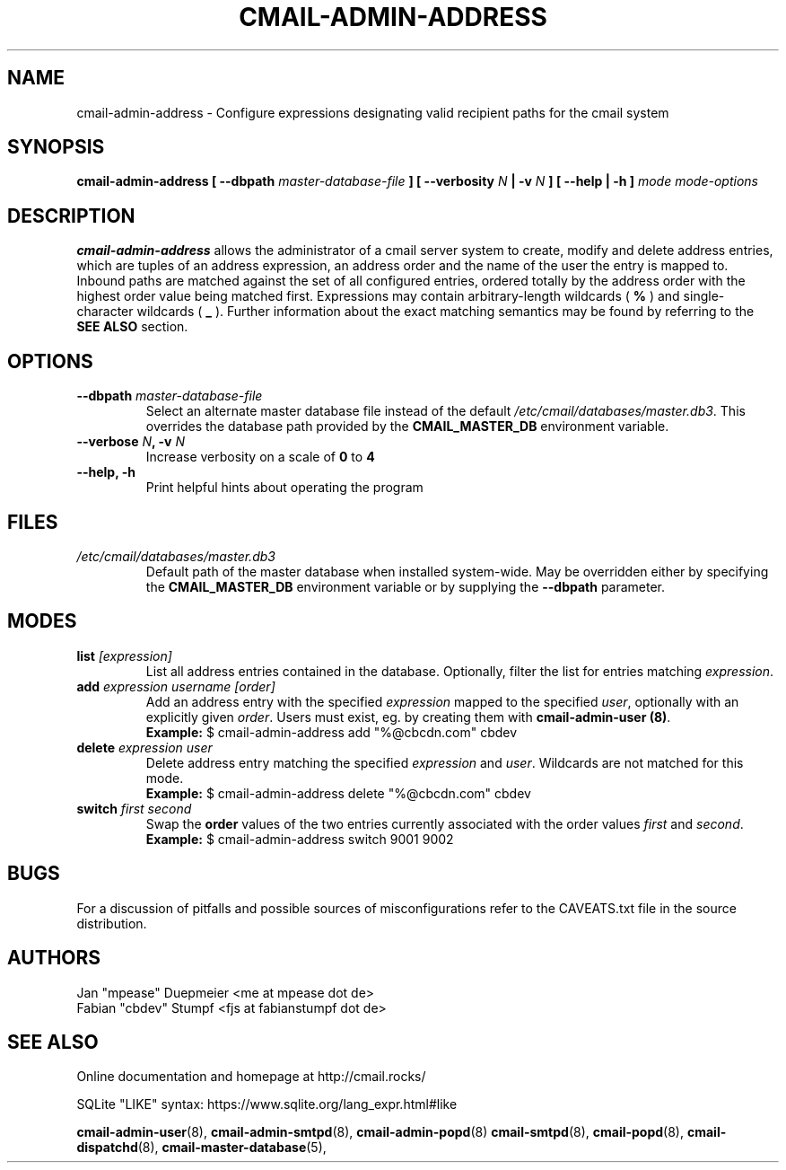 .TH CMAIL-ADMIN-ADDRESS 8 "August 2015" "v0.1" "cmail Administration Tools"
.SH NAME
cmail-admin-address \- Configure expressions designating valid recipient paths
for the cmail system 
.SH SYNOPSIS
.BI "cmail-admin-address [ --dbpath " "master-database-file" " ] [ --verbosity " N
.BI " | -v " N " ] [ --help | -h ] " "mode" " "  "mode-options"
.SH DESCRIPTION
.B cmail-admin-address
allows the administrator of a cmail server system to create, modify and delete
address entries, which are tuples of an address expression, an address order
and the name of the user the entry is mapped to. Inbound paths are matched against 
the set of all configured entries, ordered totally by the address order with the 
highest order value being matched first.
Expressions may contain arbitrary-length wildcards (
.B %
) and single-character wildcards (
.B _
). Further information about the exact matching semantics may be found by referring
to the 
.B SEE ALSO 
section.

.SH OPTIONS
.TP 
.BI "--dbpath " master-database-file
Select an alternate master database file instead of the default
.IR /etc/cmail/databases/master.db3 .
This overrides the database path provided by the
.B CMAIL_MASTER_DB
environment variable.
.TP
.BI "--verbose " N ", -v " N
Increase verbosity on a scale of
.B 0
to 
.B 4
.TP
.B "--help, -h"
Print helpful hints about operating the program
.SH FILES
.I /etc/cmail/databases/master.db3
.RS
Default path of the master database when installed system-wide. May be overridden either by specifying the
.B CMAIL_MASTER_DB
environment variable or by supplying the
.BR "--dbpath " parameter.
.SH MODES

.TP
.BI "list " [expression]
List all address entries contained in the database. Optionally, filter the list for entries matching
.IR expression "."
.TP
.BI "add " "expression username [order]"
Add an address entry with the specified
.IR "expression" " mapped to the specified " user ", optionally with an explicitly given " order "."
Users must exist, eg. by creating them with
.BR "cmail-admin-user (8)" .
.RS
.B Example:
$ cmail-admin-address add "%@cbcdn.com" cbdev
.RE

.TP
.BI "delete " "expression user"
Delete address entry matching the specified
.IR expression " and " user "."
Wildcards are not matched for this mode.
.RS
.B Example:
$ cmail-admin-address delete "%@cbcdn.com" cbdev
.RE

.TP
.BI "switch " "first second"
.RB "Swap the " order " values of the two entries currently associated with the order values" 
.IR first " and " second "."
.RS
.B Example:
$ cmail-admin-address switch 9001 9002
.RE

.SH BUGS
For a discussion of pitfalls and possible sources of misconfigurations refer to the CAVEATS.txt file in the source distribution.
.SH AUTHORS
 Jan "mpease" Duepmeier <me at mpease dot de>  
 Fabian "cbdev" Stumpf <fjs at fabianstumpf dot de>  
.SH "SEE ALSO"
Online documentation and homepage at http://cmail.rocks/
.PP
SQLite "LIKE" syntax: https://www.sqlite.org/lang_expr.html#like
.PP
.BR cmail-admin-user (8),
.BR cmail-admin-smtpd (8),
.BR cmail-admin-popd (8)
.BR cmail-smtpd (8),
.BR cmail-popd (8),
.BR cmail-dispatchd (8),
.BR cmail-master-database (5),

